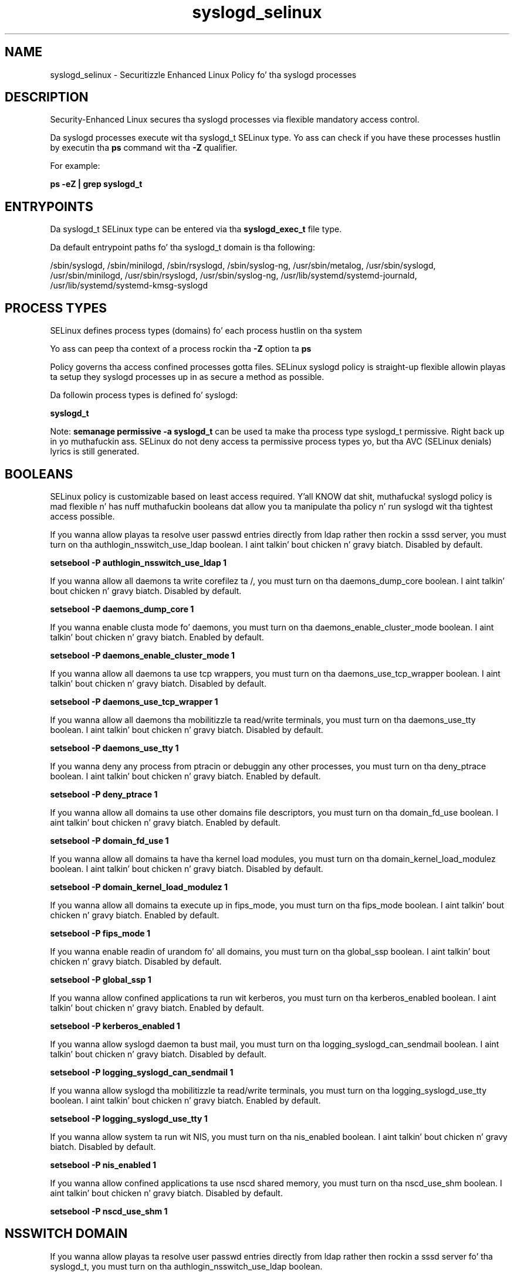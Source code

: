 .TH  "syslogd_selinux"  "8"  "14-12-02" "syslogd" "SELinux Policy syslogd"
.SH "NAME"
syslogd_selinux \- Securitizzle Enhanced Linux Policy fo' tha syslogd processes
.SH "DESCRIPTION"

Security-Enhanced Linux secures tha syslogd processes via flexible mandatory access control.

Da syslogd processes execute wit tha syslogd_t SELinux type. Yo ass can check if you have these processes hustlin by executin tha \fBps\fP command wit tha \fB\-Z\fP qualifier.

For example:

.B ps -eZ | grep syslogd_t


.SH "ENTRYPOINTS"

Da syslogd_t SELinux type can be entered via tha \fBsyslogd_exec_t\fP file type.

Da default entrypoint paths fo' tha syslogd_t domain is tha following:

/sbin/syslogd, /sbin/minilogd, /sbin/rsyslogd, /sbin/syslog-ng, /usr/sbin/metalog, /usr/sbin/syslogd, /usr/sbin/minilogd, /usr/sbin/rsyslogd, /usr/sbin/syslog-ng, /usr/lib/systemd/systemd-journald, /usr/lib/systemd/systemd-kmsg-syslogd
.SH PROCESS TYPES
SELinux defines process types (domains) fo' each process hustlin on tha system
.PP
Yo ass can peep tha context of a process rockin tha \fB\-Z\fP option ta \fBps\bP
.PP
Policy governs tha access confined processes gotta files.
SELinux syslogd policy is straight-up flexible allowin playas ta setup they syslogd processes up in as secure a method as possible.
.PP
Da followin process types is defined fo' syslogd:

.EX
.B syslogd_t
.EE
.PP
Note:
.B semanage permissive -a syslogd_t
can be used ta make tha process type syslogd_t permissive. Right back up in yo muthafuckin ass. SELinux do not deny access ta permissive process types yo, but tha AVC (SELinux denials) lyrics is still generated.

.SH BOOLEANS
SELinux policy is customizable based on least access required. Y'all KNOW dat shit, muthafucka!  syslogd policy is mad flexible n' has nuff muthafuckin booleans dat allow you ta manipulate tha policy n' run syslogd wit tha tightest access possible.


.PP
If you wanna allow playas ta resolve user passwd entries directly from ldap rather then rockin a sssd server, you must turn on tha authlogin_nsswitch_use_ldap boolean. I aint talkin' bout chicken n' gravy biatch. Disabled by default.

.EX
.B setsebool -P authlogin_nsswitch_use_ldap 1

.EE

.PP
If you wanna allow all daemons ta write corefilez ta /, you must turn on tha daemons_dump_core boolean. I aint talkin' bout chicken n' gravy biatch. Disabled by default.

.EX
.B setsebool -P daemons_dump_core 1

.EE

.PP
If you wanna enable clusta mode fo' daemons, you must turn on tha daemons_enable_cluster_mode boolean. I aint talkin' bout chicken n' gravy biatch. Enabled by default.

.EX
.B setsebool -P daemons_enable_cluster_mode 1

.EE

.PP
If you wanna allow all daemons ta use tcp wrappers, you must turn on tha daemons_use_tcp_wrapper boolean. I aint talkin' bout chicken n' gravy biatch. Disabled by default.

.EX
.B setsebool -P daemons_use_tcp_wrapper 1

.EE

.PP
If you wanna allow all daemons tha mobilitizzle ta read/write terminals, you must turn on tha daemons_use_tty boolean. I aint talkin' bout chicken n' gravy biatch. Disabled by default.

.EX
.B setsebool -P daemons_use_tty 1

.EE

.PP
If you wanna deny any process from ptracin or debuggin any other processes, you must turn on tha deny_ptrace boolean. I aint talkin' bout chicken n' gravy biatch. Enabled by default.

.EX
.B setsebool -P deny_ptrace 1

.EE

.PP
If you wanna allow all domains ta use other domains file descriptors, you must turn on tha domain_fd_use boolean. I aint talkin' bout chicken n' gravy biatch. Enabled by default.

.EX
.B setsebool -P domain_fd_use 1

.EE

.PP
If you wanna allow all domains ta have tha kernel load modules, you must turn on tha domain_kernel_load_modulez boolean. I aint talkin' bout chicken n' gravy biatch. Disabled by default.

.EX
.B setsebool -P domain_kernel_load_modulez 1

.EE

.PP
If you wanna allow all domains ta execute up in fips_mode, you must turn on tha fips_mode boolean. I aint talkin' bout chicken n' gravy biatch. Enabled by default.

.EX
.B setsebool -P fips_mode 1

.EE

.PP
If you wanna enable readin of urandom fo' all domains, you must turn on tha global_ssp boolean. I aint talkin' bout chicken n' gravy biatch. Disabled by default.

.EX
.B setsebool -P global_ssp 1

.EE

.PP
If you wanna allow confined applications ta run wit kerberos, you must turn on tha kerberos_enabled boolean. I aint talkin' bout chicken n' gravy biatch. Enabled by default.

.EX
.B setsebool -P kerberos_enabled 1

.EE

.PP
If you wanna allow syslogd daemon ta bust mail, you must turn on tha logging_syslogd_can_sendmail boolean. I aint talkin' bout chicken n' gravy biatch. Disabled by default.

.EX
.B setsebool -P logging_syslogd_can_sendmail 1

.EE

.PP
If you wanna allow syslogd tha mobilitizzle ta read/write terminals, you must turn on tha logging_syslogd_use_tty boolean. I aint talkin' bout chicken n' gravy biatch. Enabled by default.

.EX
.B setsebool -P logging_syslogd_use_tty 1

.EE

.PP
If you wanna allow system ta run wit NIS, you must turn on tha nis_enabled boolean. I aint talkin' bout chicken n' gravy biatch. Disabled by default.

.EX
.B setsebool -P nis_enabled 1

.EE

.PP
If you wanna allow confined applications ta use nscd shared memory, you must turn on tha nscd_use_shm boolean. I aint talkin' bout chicken n' gravy biatch. Disabled by default.

.EX
.B setsebool -P nscd_use_shm 1

.EE

.SH NSSWITCH DOMAIN

.PP
If you wanna allow playas ta resolve user passwd entries directly from ldap rather then rockin a sssd server fo' tha syslogd_t, you must turn on tha authlogin_nsswitch_use_ldap boolean.

.EX
.B setsebool -P authlogin_nsswitch_use_ldap 1
.EE

.PP
If you wanna allow confined applications ta run wit kerberos fo' tha syslogd_t, you must turn on tha kerberos_enabled boolean.

.EX
.B setsebool -P kerberos_enabled 1
.EE

.SH PORT TYPES
SELinux defines port types ta represent TCP n' UDP ports.
.PP
Yo ass can peep tha types associated wit a port by rockin tha followin command:

.B semanage port -l

.PP
Policy governs tha access confined processes gotta these ports.
SELinux syslogd policy is straight-up flexible allowin playas ta setup they syslogd processes up in as secure a method as possible.
.PP
Da followin port types is defined fo' syslogd:

.EX
.TP 5
.B syslog_tls_port_t
.TP 10
.EE


Default Defined Ports:
tcp 6514
.EE
udp 6514
.EE

.EX
.TP 5
.B syslogd_port_t
.TP 10
.EE


Default Defined Ports:
tcp 601
.EE
udp 514,601
.EE
.SH "MANAGED FILES"

Da SELinux process type syslogd_t can manage filez labeled wit tha followin file types.  Da paths listed is tha default paths fo' these file types.  Note tha processes UID still need ta have DAC permissions.

.br
.B cluster_conf_t

	/etc/cluster(/.*)?
.br

.br
.B cluster_var_lib_t

	/var/lib/pcsd(/.*)?
.br
	/var/lib/cluster(/.*)?
.br
	/var/lib/openais(/.*)?
.br
	/var/lib/pengine(/.*)?
.br
	/var/lib/corosync(/.*)?
.br
	/usr/lib/heartbeat(/.*)?
.br
	/var/lib/heartbeat(/.*)?
.br
	/var/lib/pacemaker(/.*)?
.br

.br
.B cluster_var_run_t

	/var/run/crm(/.*)?
.br
	/var/run/cman_.*
.br
	/var/run/rsctmp(/.*)?
.br
	/var/run/aisexec.*
.br
	/var/run/heartbeat(/.*)?
.br
	/var/run/cpglockd\.pid
.br
	/var/run/corosync\.pid
.br
	/var/run/rgmanager\.pid
.br
	/var/run/cluster/rgmanager\.sk
.br

.br
.B krb5_host_rcache_t

	/var/cache/krb5rcache(/.*)?
.br
	/var/tmp/nfs_0
.br
	/var/tmp/DNS_25
.br
	/var/tmp/host_0
.br
	/var/tmp/imap_0
.br
	/var/tmp/HTTP_23
.br
	/var/tmp/HTTP_48
.br
	/var/tmp/ldap_55
.br
	/var/tmp/ldap_487
.br
	/var/tmp/ldapmap1_0
.br

.br
.B logfile

	all log files
.br

.br
.B root_t

	/
.br
	/initrd
.br

.br
.B security_t

	/selinux
.br

.br
.B syslogd_tmp_t


.br
.B syslogd_var_lib_t

	/var/lib/r?syslog(/.*)?
.br
	/var/lib/syslog-ng(/.*)?
.br
	/var/lib/syslog-ng.persist
.br
	/var/lib/misc/syslog-ng.persist-?
.br

.br
.B syslogd_var_run_t

	/var/run/log(/.*)?
.br
	/var/run/syslog-ng.ctl
.br
	/var/run/syslog-ng(/.*)?
.br
	/var/run/systemd/journal(/.*)?
.br
	/var/run/metalog\.pid
.br
	/var/run/syslogd\.pid
.br

.br
.B tmpfs_t

	/dev/shm
.br
	/lib/udev/devices/shm
.br
	/usr/lib/udev/devices/shm
.br

.SH FILE CONTEXTS
SELinux requires filez ta have a extended attribute ta define tha file type.
.PP
Yo ass can peep tha context of a gangbangin' file rockin tha \fB\-Z\fP option ta \fBls\bP
.PP
Policy governs tha access confined processes gotta these files.
SELinux syslogd policy is straight-up flexible allowin playas ta setup they syslogd processes up in as secure a method as possible.
.PP

.PP
.B EQUIVALENCE DIRECTORIES

.PP
syslogd policy stores data wit multiple different file context types under tha /var/lib/syslog-ng directory.  If you wanna store tha data up in a gangbangin' finger-lickin' different directory you can use tha semanage command ta create a equivalence mapping.  If you wanted ta store dis data under tha /srv dirctory you would execute tha followin command:
.PP
.B semanage fcontext -a -e /var/lib/syslog-ng /srv/syslog-ng
.br
.B restorecon -R -v /srv/syslog-ng
.PP

.PP
syslogd policy stores data wit multiple different file context types under tha /var/run/syslog-ng directory.  If you wanna store tha data up in a gangbangin' finger-lickin' different directory you can use tha semanage command ta create a equivalence mapping.  If you wanted ta store dis data under tha /srv dirctory you would execute tha followin command:
.PP
.B semanage fcontext -a -e /var/run/syslog-ng /srv/syslog-ng
.br
.B restorecon -R -v /srv/syslog-ng
.PP

.PP
.B STANDARD FILE CONTEXT

SELinux defines tha file context types fo' tha syslogd, if you wanted to
store filez wit these types up in a gangbangin' finger-lickin' diffent paths, you need ta execute tha semanage command ta sepecify alternate labelin n' then use restorecon ta put tha labels on disk.

.B semanage fcontext -a -t syslogd_exec_t '/srv/syslogd/content(/.*)?'
.br
.B restorecon -R -v /srv/mysyslogd_content

Note: SELinux often uses regular expressions ta specify labels dat match multiple files.

.I Da followin file types is defined fo' syslogd:


.EX
.PP
.B syslogd_exec_t
.EE

- Set filez wit tha syslogd_exec_t type, if you wanna transizzle a executable ta tha syslogd_t domain.

.br
.TP 5
Paths:
/sbin/syslogd, /sbin/minilogd, /sbin/rsyslogd, /sbin/syslog-ng, /usr/sbin/metalog, /usr/sbin/syslogd, /usr/sbin/minilogd, /usr/sbin/rsyslogd, /usr/sbin/syslog-ng, /usr/lib/systemd/systemd-journald, /usr/lib/systemd/systemd-kmsg-syslogd

.EX
.PP
.B syslogd_initrc_exec_t
.EE

- Set filez wit tha syslogd_initrc_exec_t type, if you wanna transizzle a executable ta tha syslogd_initrc_t domain.


.EX
.PP
.B syslogd_keytab_t
.EE

- Set filez wit tha syslogd_keytab_t type, if you wanna treat tha filez as kerberos keytab files.


.EX
.PP
.B syslogd_tmp_t
.EE

- Set filez wit tha syslogd_tmp_t type, if you wanna store syslogd temporary filez up in tha /tmp directories.


.EX
.PP
.B syslogd_var_lib_t
.EE

- Set filez wit tha syslogd_var_lib_t type, if you wanna store tha syslogd filez under tha /var/lib directory.

.br
.TP 5
Paths:
/var/lib/r?syslog(/.*)?, /var/lib/syslog-ng(/.*)?, /var/lib/syslog-ng.persist, /var/lib/misc/syslog-ng.persist-?

.EX
.PP
.B syslogd_var_run_t
.EE

- Set filez wit tha syslogd_var_run_t type, if you wanna store tha syslogd filez under tha /run or /var/run directory.

.br
.TP 5
Paths:
/var/run/log(/.*)?, /var/run/syslog-ng.ctl, /var/run/syslog-ng(/.*)?, /var/run/systemd/journal(/.*)?, /var/run/metalog\.pid, /var/run/syslogd\.pid

.PP
Note: File context can be temporarily modified wit tha chcon command. Y'all KNOW dat shit, muthafucka!  If you wanna permanently chizzle tha file context you need ta use the
.B semanage fcontext
command. Y'all KNOW dat shit, muthafucka!  This will modify tha SELinux labelin database.  Yo ass will need ta use
.B restorecon
to apply tha labels.

.SH "COMMANDS"
.B semanage fcontext
can also be used ta manipulate default file context mappings.
.PP
.B semanage permissive
can also be used ta manipulate whether or not a process type is permissive.
.PP
.B semanage module
can also be used ta enable/disable/install/remove policy modules.

.B semanage port
can also be used ta manipulate tha port definitions

.B semanage boolean
can also be used ta manipulate tha booleans

.PP
.B system-config-selinux
is a GUI tool available ta customize SELinux policy settings.

.SH AUTHOR
This manual page was auto-generated using
.B "sepolicy manpage".

.SH "SEE ALSO"
selinux(8), syslogd(8), semanage(8), restorecon(8), chcon(1), sepolicy(8)
, setsebool(8)</textarea>

<div id="button">
<br/>
<input type="submit" name="translate" value="Tranzizzle Dis Shiznit" />
</div>

</form> 

</div>

<div id="space3"></div>
<div id="disclaimer"><h2>Use this to translate your words into gangsta</h2>
<h2>Click <a href="more.html">here</a> to learn more about Gizoogle</h2></div>

</body>
</html>
